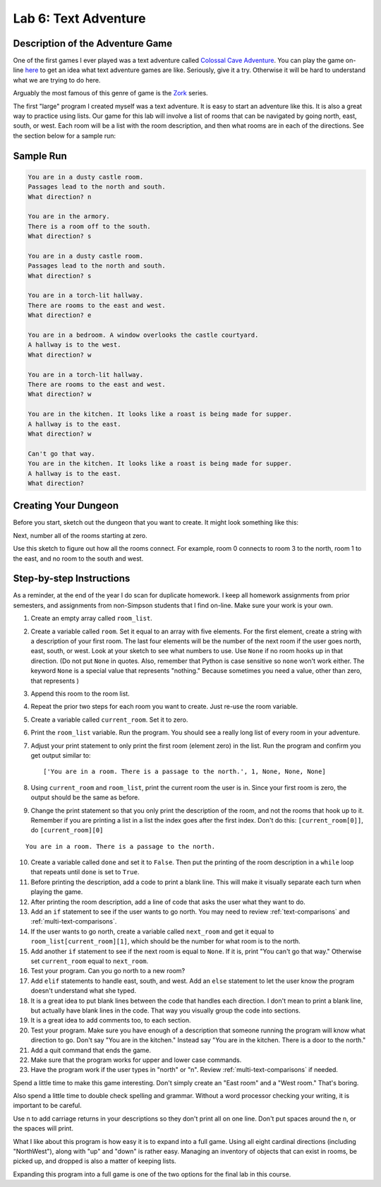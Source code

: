 .. _lab-06:

Lab 6: Text Adventure
=====================

.. image:: castle_01.png


Description of the Adventure Game
---------------------------------
One of the first games I ever played was a text adventure called
`Colossal Cave Adventure`_. You can play the game on-line here_ to get an idea
what text adventure games are like. Seriously, give it a try. Otherwise it will
be hard to understand what we are trying to do here.

Arguably the most famous of this genre of game is the Zork_ series.

.. _Colossal Cave Adventure: https://en.wikipedia.org/wiki/Colossal_Cave_Adventure
.. _here: http://www.web-adventures.org/cgi-bin/webfrotz?s=Adventure
.. _Zork: https://en.wikipedia.org/wiki/Zork

The first "large" program I created myself was a text adventure. It is easy to
start an adventure like this. It is also a great way to practice using lists.
Our game for this lab will involve a list of rooms that can be navigated by
going north, east, south, or west. Each room will be a list with the room
description, and then what rooms are in each of the directions. See the section
below for a sample run:

Sample Run
----------

.. code-block:: text

    You are in a dusty castle room.
    Passages lead to the north and south.
    What direction? n

    You are in the armory.
    There is a room off to the south.
    What direction? s

    You are in a dusty castle room.
    Passages lead to the north and south.
    What direction? s

    You are in a torch-lit hallway.
    There are rooms to the east and west.
    What direction? e

    You are in a bedroom. A window overlooks the castle courtyard.
    A hallway is to the west.
    What direction? w

    You are in a torch-lit hallway.
    There are rooms to the east and west.
    What direction? w

    You are in the kitchen. It looks like a roast is being made for supper.
    A hallway is to the east.
    What direction? w

    Can't go that way.
    You are in the kitchen. It looks like a roast is being made for supper.
    A hallway is to the east.
    What direction?

Creating Your Dungeon
---------------------
Before you start, sketch out the dungeon that you want to create. It might look
something like this:

.. image:: castle_map_01.png

Next, number all of the rooms starting at zero.

.. image:: castle_map_02.png

Use this sketch to figure out how all the rooms connect. For example, room 0
connects to room 3 to the north, room 1 to the east, and no room to the south
and west.

Step-by-step Instructions
-------------------------

As a reminder, at the end of the year I do scan for duplicate homework. I keep
all homework assignments from prior semesters, and assignments from non-Simpson
students that I find on-line. Make sure your work is your own.

1.  Create an empty array called ``room_list``.
2.  Create a variable called ``room``. Set it equal to an array with five elements.
    For the first element, create a string with a description of your first room.
    The last four elements will be the number of the next room if the user goes
    north, east, south, or west. Look at your sketch to see what numbers to use.
    Use ``None`` if no room hooks up in that direction. (Do not put ``None`` in quotes.
    Also, remember that Python is case sensitive so ``none`` won't work either.
    The keyword ``None`` is a special value that represents "nothing." Because
    sometimes you need a value, other than zero, that represents )
3.  Append this room to the room list.
4.  Repeat the prior two steps for each room you want to create. Just re-use
    the room variable.
5.  Create a variable called ``current_room``. Set it to zero.
6.  Print the ``room_list`` variable. Run the program. You should see a really long
    list of every room in your adventure.
7.  Adjust your print statement to only print the first room (element zero) in the list. Run the program and confirm you get output similar to::

    ['You are in a room. There is a passage to the north.', 1, None, None, None]

8.  Using ``current_room`` and ``room_list``, print the current room the user
    is in. Since your first room is zero, the output should be the same as before.
9.  Change the print statement so that you only print the description of the
    room, and not the rooms that hook up to it. Remember if you are printing a
    list in a list the index goes after the first index.
    Don't do this: ``[current_room[0]]``, do ``[current_room][0]``

::

    You are in a room. There is a passage to the north.

10. Create a variable called ``done`` and set it to ``False``. Then put the
    printing of the room description in a ``while`` loop that repeats until ``done`` is
    set to ``True``.
11. Before printing the description, add a code to print a blank line. This
    will make it visually separate each turn when playing the game.
12. After printing the room description, add a line of code that asks the user
    what they want to do.
13. Add an ``if`` statement to see if the user wants to go north. You may need
    to review :ref:`text-comparisons` and :ref:`multi-text-comparisons`.
14. If the user wants to go north, create a variable called ``next_room`` and
    get it equal to ``room_list[current_room][1]``, which should be the number
    for what room is to the north.
15. Add another ``if`` statement to see if the next room is equal to ``None``. If
    it is, print "You can't go that way." Otherwise set ``current_room``
    equal to ``next_room``.
16. Test your program. Can you go north to a new room?
17. Add ``elif`` statements to handle east, south, and west. Add an ``else``
    statement to let the user know the program doesn't understand what she typed.
18. It is a great idea to put blank lines between the code that handles each
    direction. I don't mean to print a blank line, but actually have blank
    lines in the code. That way you visually group the code into sections.
19. It is a great idea to add comments too, to each section.
20. Test your program. Make sure you have enough of a description that someone
    running the program will know what direction to go. Don't say "You are in the
    kitchen." Instead say "You are in the kitchen. There is a door to the north."
21. Add a quit command that ends the game.
22. Make sure that the program works for upper and lower case commands.
23. Have the program work if the user types in "north" or "n". Review
    :ref:`multi-text-comparisons` if needed.

Spend a little time to make this game interesting. Don't simply create an
"East room" and a "West room." That's boring.

Also spend a little time to double check spelling and grammar. Without a word
processor checking your writing, it is important to be careful.

Use \n to add carriage returns in your descriptions so they don't print all on
one line. Don't put spaces around the \n, or the spaces will print.

What I like about this program is how easy it is to expand into a full game.
Using all eight cardinal directions (including "NorthWest"), along with "up"
and "down" is rather easy. Managing an inventory of objects that can exist in
rooms, be picked up, and dropped is also a matter of keeping lists.

Expanding this program into a full game is one of the two options for the final
lab in this course.

